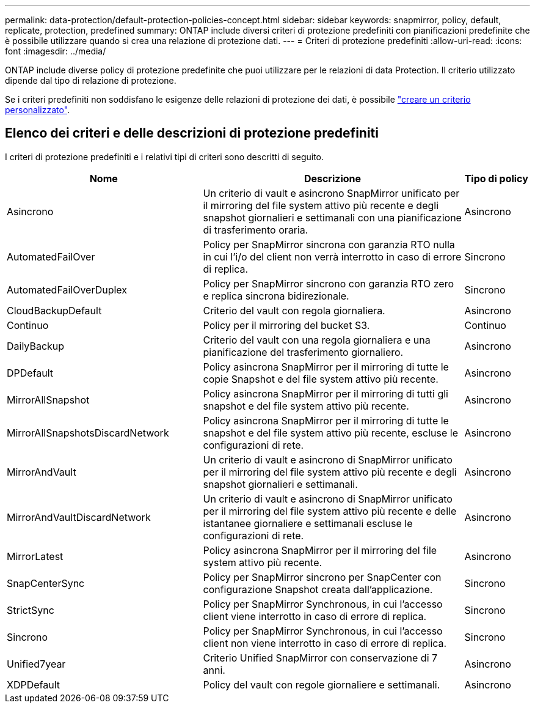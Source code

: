---
permalink: data-protection/default-protection-policies-concept.html 
sidebar: sidebar 
keywords: snapmirror, policy, default, replicate, protection, predefined 
summary: ONTAP include diversi criteri di protezione predefiniti con pianificazioni predefinite che è possibile utilizzare quando si crea una relazione di protezione dati. 
---
= Criteri di protezione predefiniti
:allow-uri-read: 
:icons: font
:imagesdir: ../media/


[role="lead"]
ONTAP include diverse policy di protezione predefinite che puoi utilizzare per le relazioni di data Protection. Il criterio utilizzato dipende dal tipo di relazione di protezione.

Se i criteri predefiniti non soddisfano le esigenze delle relazioni di protezione dei dati, è possibile link:create-custom-replication-policy-concept.html["creare un criterio personalizzato"].



== Elenco dei criteri e delle descrizioni di protezione predefiniti

I criteri di protezione predefiniti e i relativi tipi di criteri sono descritti di seguito.

[cols="3,4,1"]
|===
| Nome | Descrizione | Tipo di policy 


| Asincrono | Un criterio di vault e asincrono SnapMirror unificato per il mirroring del file system attivo più recente e degli snapshot giornalieri e settimanali con una pianificazione di trasferimento oraria. | Asincrono 


| AutomatedFailOver | Policy per SnapMirror sincrona con garanzia RTO nulla in cui l'i/o del client non verrà interrotto in caso di errore di replica. | Sincrono 


| AutomatedFailOverDuplex | Policy per SnapMirror sincrono con garanzia RTO zero e replica sincrona bidirezionale. | Sincrono 


| CloudBackupDefault | Criterio del vault con regola giornaliera. | Asincrono 


| Continuo | Policy per il mirroring del bucket S3. | Continuo 


| DailyBackup | Criterio del vault con una regola giornaliera e una pianificazione del trasferimento giornaliero. | Asincrono 


| DPDefault | Policy asincrona SnapMirror per il mirroring di tutte le copie Snapshot e del file system attivo più recente. | Asincrono 


| MirrorAllSnapshot | Policy asincrona SnapMirror per il mirroring di tutti gli snapshot e del file system attivo più recente. | Asincrono 


| MirrorAllSnapshotsDiscardNetwork | Policy asincrona SnapMirror per il mirroring di tutte le snapshot e del file system attivo più recente, escluse le configurazioni di rete. | Asincrono 


| MirrorAndVault | Un criterio di vault e asincrono di SnapMirror unificato per il mirroring del file system attivo più recente e degli snapshot giornalieri e settimanali. | Asincrono 


| MirrorAndVaultDiscardNetwork | Un criterio di vault e asincrono di SnapMirror unificato per il mirroring del file system attivo più recente e delle istantanee giornaliere e settimanali escluse le configurazioni di rete. | Asincrono 


| MirrorLatest | Policy asincrona SnapMirror per il mirroring del file system attivo più recente. | Asincrono 


| SnapCenterSync | Policy per SnapMirror sincrono per SnapCenter con configurazione Snapshot creata dall'applicazione. | Sincrono 


| StrictSync | Policy per SnapMirror Synchronous, in cui l'accesso client viene interrotto in caso di errore di replica. | Sincrono 


| Sincrono | Policy per SnapMirror Synchronous, in cui l'accesso client non viene interrotto in caso di errore di replica. | Sincrono 


| Unified7year | Criterio Unified SnapMirror con conservazione di 7 anni. | Asincrono 


| XDPDefault | Policy del vault con regole giornaliere e settimanali. | Asincrono 
|===